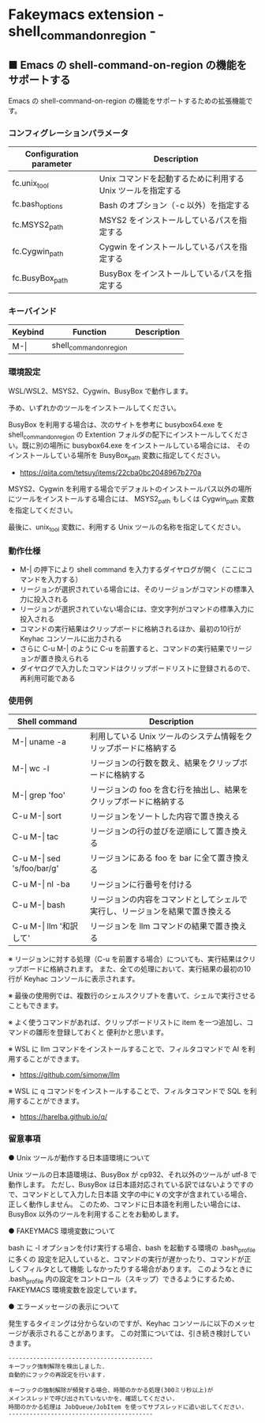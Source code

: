 #+STARTUP: showall indent

* Fakeymacs extension - shell_command_on_region -

** ■ Emacs の shell-command-on-region の機能をサポートする

Emacs の shell-command-on-region の機能をサポートするための拡張機能です。

*** コンフィグレーションパラメータ

|-------------------------+-------------------------------------------------------------|
| Configuration parameter | Description                                                 |
|-------------------------+-------------------------------------------------------------|
| fc.unix_tool            | Unix コマンドを起動するために利用する Unix ツールを指定する |
| fc.bash_options         | Bash のオプション（-c 以外）を指定する                      |
|-------------------------+-------------------------------------------------------------|
| fc.MSYS2_path           | MSYS2 をインストールしているパスを指定する                  |
| fc.Cygwin_path          | Cygwin をインストールしているパスを指定する                 |
| fc.BusyBox_path         | BusyBox をインストールしているパスを指定する                |
|-------------------------+-------------------------------------------------------------|

*** キーバインド

|---------+-------------------------+-------------|
| Keybind | Function                | Description |
|---------+-------------------------+-------------|
| M-\vert | shell_command_on_region |             |
|---------+-------------------------+-------------|

*** 環境設定

WSL/WSL2、MSYS2、Cygwin、BusyBox で動作します。

予め、いずれかのツールをインストールしてください。

BusyBox を利用する場合は、次のサイトを参考に busybox64.exe を shell_command_on_region の Extention
フォルダの配下にインストールしてください。既に別の場所に busybox64.exe をインストールしている場合には、
そのインストールしている場所を BusyBox_path 変数に指定してください。

- https://qiita.com/tetsuy/items/22cba0bc2048967b270a

MSYS2、Cygwin を利用する場合でデフォルトのインストールパス以外の場所にツールをインストールする場合には、
MSYS2_path もしくは Cygwin_path 変数を指定してください。

最後に、unix_tool 変数に、利用する Unix ツールの名称を指定してください。

*** 動作仕様

- M-| の押下により shell command を入力するダイヤログが開く（ここにコマンドを入力する）
- リージョンが選択されている場合には、そのリージョンがコマンドの標準入力に投入される
- リージョンが選択されていない場合には、空文字列がコマンドの標準入力に投入される
- コマンドの実行結果はクリップボードに格納されるほか、最初の10行が Keyhac コンソールに出力される
- さらに C-u M-| のように C-u を前置すると、コマンドの実行結果でリージョンが置き換えられる
- ダイヤログで入力したコマンドはクリップボードリストに登録されるので、再利用可能である

*** 使用例

|-------------------------------+------------------------------------------------------------------------------|
| Shell command                 | Description                                                                  |
|-------------------------------+------------------------------------------------------------------------------|
| M-\vert uname -a              | 利用している Unix ツールのシステム情報をクリップボードに格納する             |
| M-\vert wc -l                 | リージョンの行数を数え、結果をクリップボードに格納する                       |
| M-\vert grep 'foo'            | リージョンの foo を含む行を抽出し、結果をクリップボードに格納する            |
| C-u M-\vert sort              | リージョンをソートした内容で置き換える                                       |
| C-u M-\vert tac               | リージョンの行の並びを逆順にして置き換える                                   |
| C-u M-\vert sed 's/foo/bar/g' | リージョンにある foo を bar に全て置き換える                                 |
| C-u M-\vert nl -ba            | リージョンに行番号を付ける                                                   |
| C-u M-\vert bash              | リージョンの内容をコマンドとしてシェルで実行し、リージョンを結果で置き換える |
| C-u M-\vert llm '和訳して'    | リージョンを llm コマンドの結果で置き換える                                  |
|-------------------------------+------------------------------------------------------------------------------|

※ リージョンに対する処理（C-u を前置する場合）についても、実行結果はクリップボードに格納されます。
また、全ての処理において、実行結果の最初の10行が Keyhac コンソールに表示されます。

※ 最後の使用例では、複数行のシェルスクリプトを書いて、シェルで実行させることもできます。

※ よく使うコマンドがあれば、クリップボードリストに item を一つ追加し、コマンドの雛形を登録しておくと
便利かと思います。

※ WSL に llm コマンドをインストールすることで、フィルタコマンドで AI を利用することができます。

- https://github.com/simonw/llm

※ WSL に q コマンドをインストールすることで、フィルタコマンドで SQL を利用することができます。

- https://harelba.github.io/q/


*** 留意事項

● Unix ツールが動作する日本語環境について

Unix ツールの日本語環境は、BusyBox が cp932、それ以外のツールが utf-8 で動作します。
ただし、BusyBox は日本語対応されている訳ではないようですので、コマンドとして入力した日本語
文字の中に￥の文字が含まれている場合、正しく動作しません。
このため、コマンドに日本語を利用したい場合には、BusyBox 以外のツールを利用することをお勧めします。

● FAKEYMACS 環境変数について

bash に -l オプションを付け実行する場合、bash を起動する環境の .bash_profile に多くの
設定を記入していると、コマンドの実行が遅かったり、コマンドが正しくフィルタとして機能
しなかったりする場合があります。
このようなときに .bash_profile 内の設定をコントロール（スキップ）できるようにするため、
FAKEYMACS 環境変数を設定しています。

● エラーメッセージの表示について

発生するタイミングは分からないのですが、Keyhac コンソールに以下のメッセージが表示されることがあります。
この対策については、引き続き検討していきます。

#+BEGIN_EXAMPLE
-----------------------------------------
キーフック強制解除を検出しました.
自動的にフックの再設定を行います.

キーフックの強制解除が頻発する場合、時間のかかる処理(300ミリ秒以上)が
メインスレッドで呼び出されていないかを、確認してください.
時間のかかる処理は JobQueue/JobItem を使ってサブスレッドに追い出してください.
-----------------------------------------
#+END_EXAMPLE
